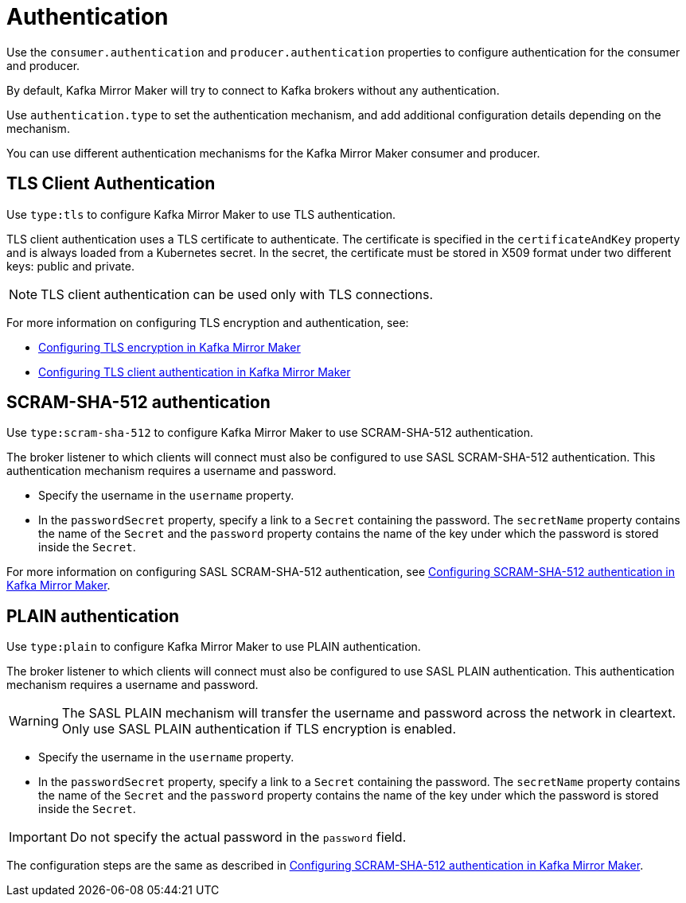 // This assembly is included in the following assemblies:
//
// assembly-deployment-configuration-kafka-mirror-maker.adoc

// Save the context of the assembly that is including this one.
// This is necessary for including assemblies in assemblies.
// See also the complementary step on the last line of this file.

[id='assembly-kafka-mirror-maker-authentication-{context}']

= Authentication

Use the `consumer.authentication` and `producer.authentication` properties to configure authentication for the consumer and producer.

By default, Kafka Mirror Maker will try to connect to Kafka brokers without any authentication.

Use `authentication.type` to set the authentication mechanism, and add additional configuration details depending on the mechanism.

You can use different authentication mechanisms for the Kafka Mirror Maker consumer and producer.

== TLS Client Authentication

Use `type:tls` to configure Kafka Mirror Maker to use TLS authentication.

TLS client authentication uses a TLS certificate to authenticate.
The certificate is specified in the `certificateAndKey` property and is always loaded from a Kubernetes secret.
In the secret, the certificate must be stored in X509 format under two different keys: public and private.

NOTE: TLS client authentication can be used only with TLS connections.

For more information on configuring TLS encryption and authentication, see:

* xref:proc-configuring-kafka-mirror-maker-tls-{context}[Configuring TLS encryption in Kafka Mirror Maker]
* xref:proc-configuring-kafka-mirror-maker-authentication-tls-{context}[Configuring TLS client authentication in Kafka Mirror Maker]

== SCRAM-SHA-512 authentication

Use `type:scram-sha-512` to configure Kafka Mirror Maker to use SCRAM-SHA-512 authentication.

The broker listener to which clients will connect must also be configured to use SASL SCRAM-SHA-512 authentication.
This authentication mechanism requires a username and password.

* Specify the username in the `username` property.
* In the `passwordSecret` property, specify a link to a `Secret` containing the password.
The `secretName` property contains the name of the `Secret` and the `password` property contains the name of the key under which the password is stored inside the `Secret`.

For more information on configuring SASL SCRAM-SHA-512 authentication, see xref:proc-configuring-kafka-mirror-maker-authentication-scram-sha-512-{context}[Configuring SCRAM-SHA-512 authentication in Kafka Mirror Maker].

== PLAIN authentication

Use `type:plain` to configure Kafka Mirror Maker to use PLAIN authentication.

The broker listener to which clients will connect must also be configured to use SASL PLAIN authentication.
This authentication mechanism requires a username and password.

WARNING: The SASL PLAIN mechanism will transfer the username and password across the network in cleartext.
Only use SASL PLAIN authentication if TLS encryption is enabled.

* Specify the username in the `username` property.
* In the `passwordSecret` property, specify a link to a `Secret` containing the password.
The `secretName` property contains the name of the `Secret` and the `password` property contains the name of the key under which the password is stored inside the `Secret`.

IMPORTANT: Do not specify the actual password in the `password` field.

The configuration steps are the same as described in xref:proc-configuring-kafka-mirror-maker-authentication-scram-sha-512-{context}[Configuring SCRAM-SHA-512 authentication in Kafka Mirror Maker].
